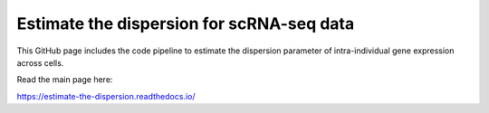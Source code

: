 Estimate the dispersion for scRNA-seq data
=======================================

This GitHub page includes the code pipeline to estimate the dispersion parameter of intra-individual gene expression across cells.

Read the main page here:

https://estimate-the-dispersion.readthedocs.io/

